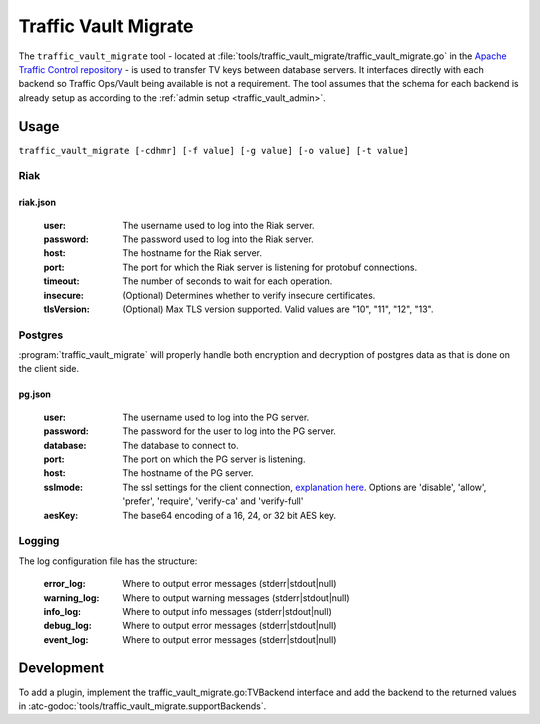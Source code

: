 ..
..
.. Licensed under the Apache License, Version 2.0 (the "License");
.. you may not use this file except in compliance with the License.
.. You may obtain a copy of the License at
..
..     http://www.apache.org/licenses/LICENSE-2.0
..
.. Unless required by applicable law or agreed to in writing, software
.. distributed under the License is distributed on an "AS IS" BASIS,
.. WITHOUT WARRANTIES OR CONDITIONS OF ANY KIND, either express or implied.
.. See the License for the specific language governing permissions and
.. limitations under the License.
..

.. _traffic_vault_migrate:

#########################
Traffic Vault Migrate
#########################
The ``traffic_vault_migrate`` tool - located at :file:`tools/traffic_vault_migrate/traffic_vault_migrate.go` in the `Apache Traffic Control repository <https://github.com/apache/trafficcontrol>`_ -
is used to transfer TV keys between database servers. It interfaces directly with each backend so Traffic Ops/Vault being available is not a requirement.
The tool assumes that the schema for each backend is already setup as according to the :ref:`admin setup <traffic_vault_admin>`.

.. program:: traffic_vault_migrate

Usage
===========
``traffic_vault_migrate [-cdhmr] [-f value] [-g value] [-o value] [-t value]``

.. option:: -c, --compare

		Compare 'to' and 'from' backend keys. Will fetch keys from the dbs of both 'to' and 'from', sorts them by cdn/ds/version and does a deep comparison.

		.. note:: Mutually exclusive with :option:`-r`/:option:`--dry`

.. option:: -d, --dump

		Write keys (from 'from' server) to disk in the folder 'dump' with the unix permissions 0640.

		.. warning:: This can write potentially sensitive information to disk, use with care.

		.. note:: Mutually exclusive with :option:`-l`/:option:`--fill`

.. option:: -e LEVEL, --logLevel=LEVEL

		Print everything at above specified log level (error|warning|info|debug|event) [info]

		.. note:: Mutually exclusive with :option:`-l`/:option:`--logCfg`

.. option:: -f CFG, --fromCfgPath=CFG

		From server config file ["riak.json"]

.. option:: -g CFG, --toCfgPath=CFG

		To server config file ["pg.json"]

.. option:: -h, --help

		Displays usage information

.. option:: -i DIR, --fill DIR

		Insert data into `to` server with data this directory

		.. note:: Mutually exclusive with :option:`-d`/:option:`--dump`

.. option:: -l CFG, --logCfg CFG

		Log configuration file

		.. note:: Mutually exclusive with :option:`-e`/:option:`--logLevel`

.. option:: -o TYPE, --toType=TYPE

		From server types (Riak|PG) [PG]

.. option:: -m, --noConfirm

		Do not require confirmation before inserting records

.. option:: -r, --dry

		Do not perform writes. Will do a basic output of the keys on the 'from' backend.

		.. note:: Mutually exclusive with :option:`-c`/:option:`--compare`

.. option:: -t TYPE, --fromType=TYPE

		From server types (Riak|PG) [Riak]


Riak
----------

riak.json
""""""""""

 :user: The username used to log into the Riak server.

 :password: The password used to log into the Riak server.

 :host: The hostname for the Riak server.

 :port: The port for which the Riak server is listening for protobuf connections.

 :timeout: The number of seconds to wait for each operation.

 :insecure: (Optional) Determines whether to verify insecure certificates.

 :tlsVersion: (Optional) Max TLS version supported. Valid values are  "10", "11", "12", "13".


Postgres
---------
:program:`traffic_vault_migrate` will properly handle both encryption and decryption of postgres data as that is done on the client side.

pg.json
"""""""""

 :user: The username used to log into the PG server.

 :password: The password for the user to log into the PG server.

 :database: The database to connect to.

 :port: The port on which the PG server is listening.

 :host: The hostname of the PG server.

 :sslmode: The ssl settings for the client connection, `explanation here <https://www.postgresql.org/docs/13/libpq-ssl.html#LIBPQ-SSL-SSLMODE-STATEMENTS>`_. Options are 'disable', 'allow', 'prefer', 'require', 'verify-ca' and 'verify-full'

 :aesKey: The base64 encoding of a 16, 24, or 32 bit AES key.


Logging
----------

The log configuration file has the structure:

 :error_log: Where to output error messages (stderr|stdout|null)

 :warning_log: Where to output warning messages (stderr|stdout|null)

 :info_log: Where to output info messages (stderr|stdout|null)

 :debug_log: Where to output error messages (stderr|stdout|null)

 :event_log: Where to output error messages (stderr|stdout|null)

Development
=============
To add a plugin, implement the traffic_vault_migrate.go:TVBackend interface and add the backend to the returned values in :atc-godoc:`tools/traffic_vault_migrate.supportBackends`.

